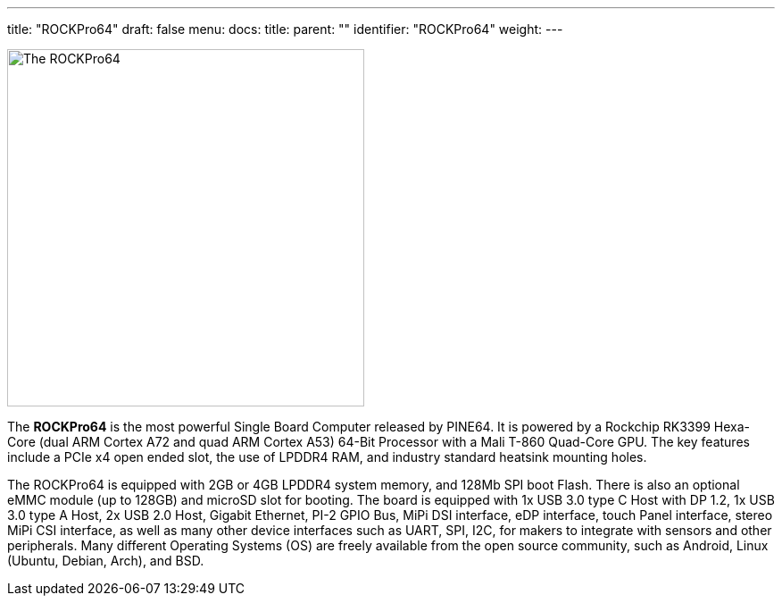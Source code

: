 ---
title: "ROCKPro64"
draft: false
menu:
  docs:
    title:
    parent: ""
    identifier: "ROCKPro64"
    weight: 
---

image:/documentation/images/ROCKPro64v21FRONT.jpg[The ROCKPro64,title="The ROCKPro64",width=400]

The *ROCKPro64* is the most powerful Single Board Computer released by PINE64. It is powered by a Rockchip RK3399 Hexa-Core (dual ARM Cortex A72 and quad ARM Cortex A53) 64-Bit Processor with a Mali T-860 Quad-Core GPU. The key features include a PCIe x4 open ended slot, the use of LPDDR4 RAM, and industry standard heatsink mounting holes.

The ROCKPro64 is equipped with 2GB or 4GB LPDDR4 system memory, and 128Mb SPI boot Flash. There is also an optional eMMC module (up to 128GB) and microSD slot for booting. The board is equipped with 1x USB 3.0 type C Host with DP 1.2, 1x USB 3.0 type A Host, 2x USB 2.0 Host, Gigabit Ethernet, PI-2 GPIO Bus, MiPi DSI interface, eDP interface, touch Panel interface, stereo MiPi CSI interface, as well as many other device interfaces such as UART, SPI, I2C, for makers to integrate with sensors and other peripherals. Many different Operating Systems (OS) are freely available from the open source community, such as Android, Linux (Ubuntu, Debian, Arch), and BSD.

